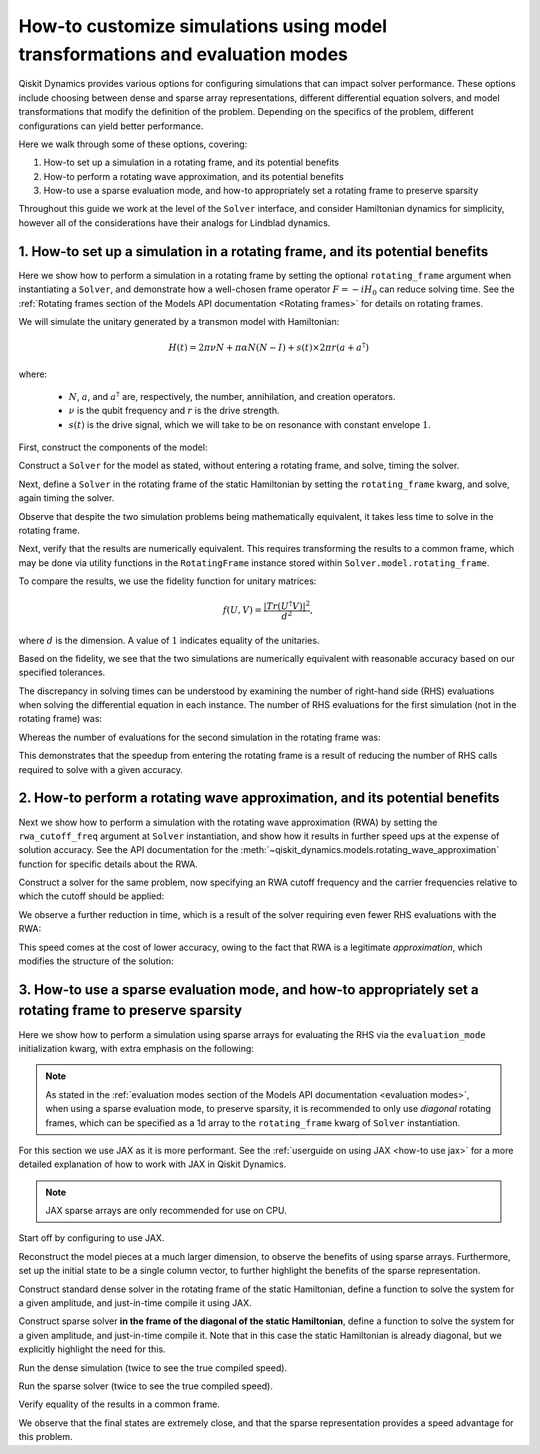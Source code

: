 .. _configuring simulations:

How-to customize simulations using model transformations and evaluation modes
=============================================================================

Qiskit Dynamics provides various options for configuring simulations
that can impact solver performance. These options include choosing between
dense and sparse array representations, different differential equation
solvers, and model transformations that modify the definition of the problem.
Depending on the specifics of the problem, different configurations can
yield better performance.

Here we walk through some of these options, covering:

1. How-to set up a simulation in a rotating frame, and its potential
   benefits
2. How-to perform a rotating wave approximation, and its potential
   benefits
3. How-to use a sparse evaluation mode, and how-to appropriately set a
   rotating frame to preserve sparsity


Throughout this guide we work at the level of the ``Solver`` interface,
and consider Hamiltonian dynamics for simplicity, however all of the
considerations have their analogs for Lindblad dynamics.

1. How-to set up a simulation in a rotating frame, and its potential benefits
-----------------------------------------------------------------------------

Here we show how to perform a simulation in a rotating frame by setting the
optional ``rotating_frame`` argument when instantiating a ``Solver``, and demonstrate how a
well-chosen frame operator :math:`F = -iH_0` can reduce solving time.
See the :ref:`Rotating frames section of the Models API documentation <Rotating frames>`
for details on rotating frames.

We will simulate the unitary generated by a transmon model with
Hamiltonian:

.. math:: H(t) = 2 \pi \nu N + \pi \alpha N(N-I) + s(t) \times 2 \pi r (a + a^\dagger)

where:

  - :math:`N`, :math:`a`, and :math:`a^\dagger` are, respectively,
    the number, annihilation, and creation operators.
  - :math:`\nu` is the qubit frequency and :math:`r` is the drive strength.
  - :math:`s(t)` is the drive signal, which we will take to be on resonance with constant
    envelope :math:`1`.

First, construct the components of the model:

.. jupyter-execute::

    import numpy as np
    from qiskit.quantum_info import Operator
    from qiskit_dynamics import Solver, Signal

    dim = 5

    v = 5.
    anharm = -0.33
    r = 0.1

    a = np.diag(np.sqrt(np.arange(1, dim)), 1)
    adag = np.diag(np.sqrt(np.arange(1, dim)), -1)
    N = np.diag(np.arange(dim))

    # static part
    static_hamiltonian = 2 * np.pi * v * N + np.pi * anharm * N * (N - np.eye(dim))
    # drive term
    drive_hamiltonian = 2 * np.pi * r * (a + adag)
    # drive signal
    drive_signal = Signal(1., carrier_freq=v)

    # total simulation time
    T = 1. / r

Construct a ``Solver`` for the model as stated, without entering a rotating frame, and solve,
timing the solver.

.. jupyter-execute::

    solver = Solver(
        static_hamiltonian=static_hamiltonian,
        hamiltonian_operators=[drive_hamiltonian],
    )

    y0 = np.eye(dim, dtype=complex)
    %time results = solver.solve(t_span=[0., T], y0=y0, signals=[drive_signal], atol=1e-10, rtol=1e-10)

Next, define a ``Solver`` in the rotating frame of the static
Hamiltonian by setting the ``rotating_frame`` kwarg, and solve, again timing the solver.

.. jupyter-execute::

    rf_solver = Solver(
        static_hamiltonian=static_hamiltonian,
        hamiltonian_operators=[drive_hamiltonian],
        rotating_frame=static_hamiltonian
    )

    y0 = np.eye(dim, dtype=complex)
    %time rf_results = rf_solver.solve(t_span=[0., T], y0=y0, signals=[drive_signal], atol=1e-10, rtol=1e-10)

Observe that despite the two simulation problems being mathematically equivalent, it takes
less time to solve in the rotating frame.

Next, verify that the results are numerically equivalent. This requires
transforming the results to a common frame, which may be done via utility
functions in the ``RotatingFrame`` instance stored within ``Solver.model.rotating_frame``.

To compare the results, we use the fidelity function for unitary matrices:

.. math:: f(U, V) = \frac{|Tr(U^\dagger V)|^2}{d^2},

where :math:`d` is the dimension. A value of :math:`1` indicates equality of the unitaries.

.. jupyter-execute::

    def fidelity(U, V):
        # the fidelity function
        inner_product = (U.conj() * V).sum()
        return (np.abs(inner_product) / dim) ** 2

    U = results.y[-1]
    # transform the results of the solver in the rotating frame out of the rotating frame
    U_rf = rf_solver.model.rotating_frame.state_out_of_frame(T, rf_results.y[-1])

    fidelity(U, U_rf)

Based on the fidelity, we see that the two simulations are numerically equivalent
with reasonable accuracy based on our specified tolerances.

The discrepancy in solving times can be understood by examining the number of
right-hand side (RHS) evaluations when solving the differential equation in each instance.
The number of RHS evaluations for the first simulation (not in the rotating frame) was:

.. jupyter-execute::

    results.nfev

Whereas the number of evaluations for the second simulation in the rotating frame was:

.. jupyter-execute::

    rf_results.nfev

This demonstrates that the speedup from entering the rotating frame is a result of
reducing the number of RHS calls required to solve with a given accuracy.

2. How-to perform a rotating wave approximation, and its potential benefits
---------------------------------------------------------------------------

Next we show how to perform a simulation with the rotating wave approximation (RWA)
by setting the ``rwa_cutoff_freq`` argument at ``Solver`` instantiation, and show
how it results in further speed ups at the expense of solution accuracy. See the API
documentation for the :meth:`~qiskit_dynamics.models.rotating_wave_approximation` function
for specific details about the RWA.

Construct a solver for the same problem, now specifying an RWA cutoff frequency and
the carrier frequencies relative to which the cutoff should be applied:

.. jupyter-execute::

    rwa_solver = Solver(
        static_hamiltonian=static_hamiltonian,
        hamiltonian_operators=[drive_hamiltonian],
        rotating_frame=static_hamiltonian,
        rwa_cutoff_freq=1.5 * v,
        rwa_carrier_freqs=[v]
    )

    y0 = np.eye(dim, dtype=complex)
    %time rwa_results = rwa_solver.solve(t_span=[0., T], y0=y0, signals=[drive_signal], atol=1e-10, rtol=1e-10)

We observe a further reduction in time, which is a result of the solver requiring even fewer RHS
evaluations with the RWA:

.. jupyter-execute::

    rwa_results.nfev

This speed comes at the cost of lower accuracy, owing to the fact that RWA is a
legitimate *approximation*, which modifies the structure of the solution:

.. jupyter-execute::

    U_rwa = rwa_solver.model.rotating_frame.state_out_of_frame(T, rwa_results.y[-1])

    fidelity(U_rwa, U)

3. How-to use a sparse evaluation mode, and how-to appropriately set a rotating frame to preserve sparsity
----------------------------------------------------------------------------------------------------------

Here we show how to perform a simulation using sparse arrays for evaluating the RHS
via the ``evaluation_mode`` initialization kwarg,
with extra emphasis on the following:

.. note::

    As stated in the
    :ref:`evaluation modes section of the Models API documentation <evaluation modes>`,
    when using a sparse evaluation mode, to preserve sparsity, it is recommended to
    only use *diagonal* rotating frames, which can be specified as a 1d array to the
    ``rotating_frame`` kwarg of ``Solver`` instantiation.

For this section we use JAX as it is more performant. See the
:ref:`userguide on using JAX <how-to use jax>` for a more detailed
explanation of how to work with JAX in Qiskit Dynamics.

.. note::

    JAX sparse arrays are only recommended for use on CPU.

Start off by configuring to use JAX.

.. jupyter-execute::

    from qiskit_dynamics.array import Array

    # configure jax to use 64 bit mode
    import jax
    jax.config.update("jax_enable_x64", True)

    # tell JAX we are using CPU
    jax.config.update('jax_platform_name', 'cpu')

    # set default backend
    Array.set_default_backend('jax')

Reconstruct the model pieces at a much larger dimension, to observe the
benefits of using sparse arrays. Furthermore, set up the initial state to
be a single column vector, to
further highlight the benefits of the sparse representation.

.. jupyter-execute::

    dim = 300

    v = 5.
    anharm = -0.33
    r = 0.02

    a = np.diag(np.sqrt(np.arange(1, dim, dtype=complex)), 1)
    adag = np.diag(np.sqrt(np.arange(1, dim, dtype=complex)), -1)
    N = np.diag(np.arange(dim, dtype=complex))

    static_hamiltonian = 2 * np.pi * v * N + np.pi * anharm * N * (N - np.eye(dim))
    drive_hamiltonian = 2 * np.pi * r * (a + adag)
    drive_signal = Signal(Array(1.), carrier_freq=v)

    y0 = np.zeros(dim, dtype=complex)
    y0[1] = 1.

    T = 1 / r

Construct standard dense solver in the rotating frame of the static
Hamiltonian, define a function to solve the system for a given
amplitude, and just-in-time compile it using JAX.

.. jupyter-execute::

    solver = Solver(
        static_hamiltonian=static_hamiltonian,
        hamiltonian_operators=[drive_hamiltonian],
        rotating_frame=static_hamiltonian
    )

    def dense_func(amp):
        drive_signal = Signal(Array(amp), carrier_freq=v)
        res = solver.solve(
            t_span=[0., T],
            y0=y0,
            signals=[drive_signal],
            method='jax_odeint',
            atol=1e-10,
            rtol=1e-10
        )
        return res.y[-1]

    jitted_dense_func = jax.jit(dense_func)

Construct sparse solver **in the frame of the diagonal of the static
Hamiltonian**, define a function to solve the system for a given amplitude,
and just-in-time compile it. Note that in this case the static Hamiltonian is already
diagonal, but we explicitly highlight the need for this.

.. jupyter-execute::

    sparse_solver = Solver(static_hamiltonian=static_hamiltonian,
                           hamiltonian_operators=[drive_hamiltonian],
                           rotating_frame=np.diag(static_hamiltonian),
                           evaluation_mode='sparse')

    def sparse_func(amp):
        drive_signal = Signal(Array(amp), carrier_freq=v)
        res = sparse_solver.solve(
            t_span=[0., T],
            y0=y0,
            signals = [drive_signal],
            method='jax_odeint',
            atol=1e-10,
            rtol=1e-10
        )
        return res.y[-1]

    jitted_sparse_func = jax.jit(sparse_func)

Run the dense simulation (twice to see the true compiled speed).

.. jupyter-execute::

    yf = jitted_dense_func(1.).block_until_ready()
    %time yf = jitted_dense_func(1.).block_until_ready()

Run the sparse solver (twice to see the true compiled speed).

.. jupyter-execute::

    yf_sparse = jitted_sparse_func(1.).block_until_ready()
    %time yf_sparse = jitted_sparse_func(1.).block_until_ready()

Verify equality of the results in a common frame.

.. jupyter-execute::

    yf = solver.model.rotating_frame.state_out_of_frame(T, yf)
    yf_sparse = sparse_solver.model.rotating_frame.state_out_of_frame(T, yf_sparse)

    np.linalg.norm(yf - yf_sparse)

We observe that the final states are extremely close, and that the
sparse representation provides a speed advantage for this problem.
